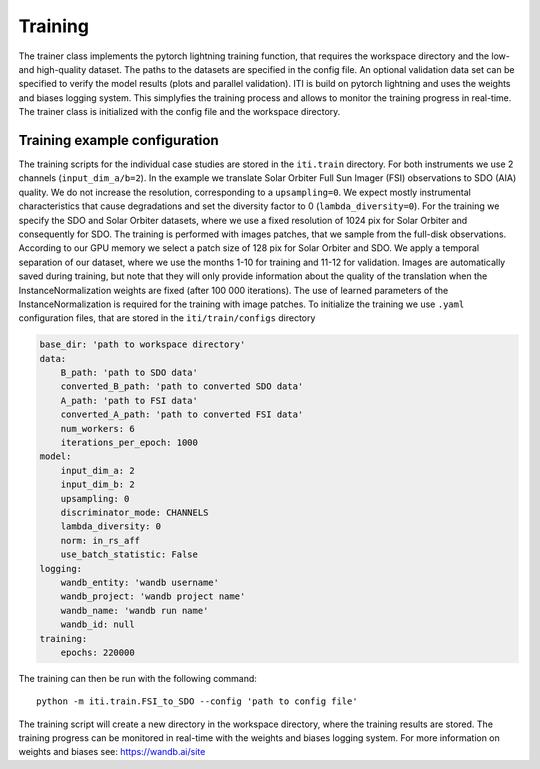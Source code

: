 ********
Training
********

The trainer class implements the pytorch lightning training function, that requires the workspace directory and the low- and high-quality dataset. The paths to
the datasets are specified in the config file.
An optional validation data set can be specified to verify the model results (plots and parallel validation). ITI is build on pytorch lightning and uses the weights and biases logging system.
This simplyfies the training process and allows to monitor the training progress in real-time.
The trainer class is initialized with the config file and the workspace directory.

===============================
Training example configuration
===============================

The training scripts for the individual case studies are stored in the ``iti.train`` directory. For both instruments we use 2 channels (``input_dim_a/b=2``).
In the example we translate Solar Orbiter Full Sun Imager (FSI) observations to SDO (AIA) quality. We do not increase
the resolution, corresponding to a ``upsampling=0``. We expect mostly instrumental characteristics that cause degradations and set the diversity
factor to 0 (``lambda_diversity=0``). For the training we specify the SDO and Solar Orbiter datasets, where we use a fixed resolution of 1024 pix for
Solar Orbiter and consequently for SDO. The training is performed with images patches, that we sample from the full-disk observations.
According to our GPU memory we select a patch size of 128 pix for Solar Orbiter and SDO. We apply a temporal separation of our dataset, where we use
the months 1-10 for training and 11-12 for validation.
Images are automatically saved during training, but note that they will only provide information about the quality of the translation when the
InstanceNormalization weights are fixed (after 100 000 iterations). The use of learned parameters of the InstanceNormalization is required for the training with image patches.
To initialize the training we use ``.yaml`` configuration files, that are stored in the ``iti/train/configs`` directory

.. code-block:: yaml

    base_dir: 'path to workspace directory'
    data:
        B_path: 'path to SDO data'
        converted_B_path: 'path to converted SDO data'
        A_path: 'path to FSI data'
        converted_A_path: 'path to converted FSI data'
        num_workers: 6
        iterations_per_epoch: 1000
    model:
        input_dim_a: 2
        input_dim_b: 2
        upsampling: 0
        discriminator_mode: CHANNELS
        lambda_diversity: 0
        norm: in_rs_aff
        use_batch_statistic: False
    logging:
        wandb_entity: 'wandb username'
        wandb_project: 'wandb project name'
        wandb_name: 'wandb run name'
        wandb_id: null
    training:
        epochs: 220000

The training can then be run with the following command::

        python -m iti.train.FSI_to_SDO --config 'path to config file'

The training script will create a new directory in the workspace directory, where the training results are stored.
The training progress can be monitored in real-time with the weights and biases logging system.
For more information on weights and biases see: https://wandb.ai/site